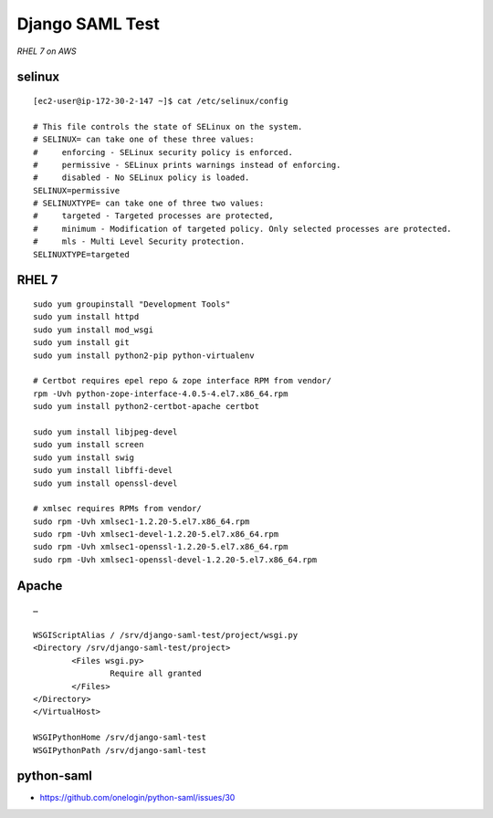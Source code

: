 Django SAML Test
================

*RHEL 7 on AWS*

selinux
-------

::

    [ec2-user@ip-172-30-2-147 ~]$ cat /etc/selinux/config 

    # This file controls the state of SELinux on the system.
    # SELINUX= can take one of these three values:
    #     enforcing - SELinux security policy is enforced.
    #     permissive - SELinux prints warnings instead of enforcing.
    #     disabled - No SELinux policy is loaded.
    SELINUX=permissive
    # SELINUXTYPE= can take one of three two values:
    #     targeted - Targeted processes are protected,
    #     minimum - Modification of targeted policy. Only selected processes are protected. 
    #     mls - Multi Level Security protection.
    SELINUXTYPE=targeted

RHEL 7
------

::

    sudo yum groupinstall "Development Tools"
    sudo yum install httpd
    sudo yum install mod_wsgi
    sudo yum install git
    sudo yum install python2-pip python-virtualenv

    # Certbot requires epel repo & zope interface RPM from vendor/
    rpm -Uvh python-zope-interface-4.0.5-4.el7.x86_64.rpm 
    sudo yum install python2-certbot-apache certbot

    sudo yum install libjpeg-devel
    sudo yum install screen
    sudo yum install swig
    sudo yum install libffi-devel
    sudo yum install openssl-devel

    # xmlsec requires RPMs from vendor/
    sudo rpm -Uvh xmlsec1-1.2.20-5.el7.x86_64.rpm 
    sudo rpm -Uvh xmlsec1-devel-1.2.20-5.el7.x86_64.rpm 
    sudo rpm -Uvh xmlsec1-openssl-1.2.20-5.el7.x86_64.rpm 
    sudo rpm -Uvh xmlsec1-openssl-devel-1.2.20-5.el7.x86_64.rpm 

Apache
------

::

    …

    WSGIScriptAlias / /srv/django-saml-test/project/wsgi.py
    <Directory /srv/django-saml-test/project>
            <Files wsgi.py>
                    Require all granted
            </Files>
    </Directory>
    </VirtualHost>

    WSGIPythonHome /srv/django-saml-test
    WSGIPythonPath /srv/django-saml-test

python-saml
-----------

- https://github.com/onelogin/python-saml/issues/30
